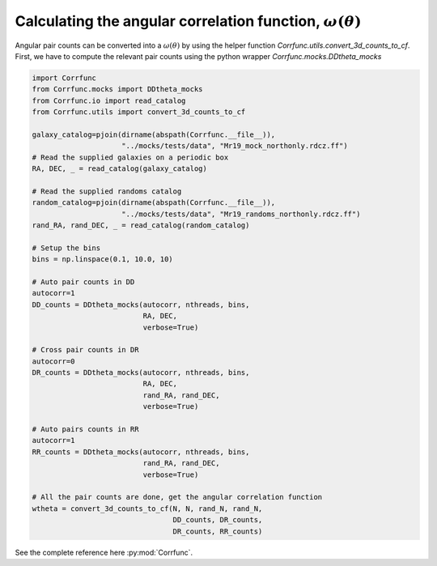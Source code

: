 .. _converting_ddtheta_mocks:

Calculating the angular correlation function, :math:`\omega(\theta)`
====================================================================

Angular pair counts can be converted into a :math:`\omega(\theta)`
by using the helper function `Corrfunc.utils.convert_3d_counts_to_cf`.
First, we have to compute the relevant pair counts using the python
wrapper `Corrfunc.mocks.DDtheta_mocks`

.. code:: python

          import Corrfunc
          from Corrfunc.mocks import DDtheta_mocks
          from Corrfunc.io import read_catalog
          from Corrfunc.utils import convert_3d_counts_to_cf

          galaxy_catalog=pjoin(dirname(abspath(Corrfunc.__file__)),
                               "../mocks/tests/data", "Mr19_mock_northonly.rdcz.ff")
          # Read the supplied galaxies on a periodic box
          RA, DEC, _ = read_catalog(galaxy_catalog)

          # Read the supplied randoms catalog
          random_catalog=pjoin(dirname(abspath(Corrfunc.__file__)),
                               "../mocks/tests/data", "Mr19_randoms_northonly.rdcz.ff")
          rand_RA, rand_DEC, _ = read_catalog(random_catalog)
          
          # Setup the bins
          bins = np.linspace(0.1, 10.0, 10)

          # Auto pair counts in DD
          autocorr=1
          DD_counts = DDtheta_mocks(autocorr, nthreads, bins,
                                    RA, DEC,
                                    verbose=True)

          # Cross pair counts in DR
          autocorr=0
          DR_counts = DDtheta_mocks(autocorr, nthreads, bins,
                                    RA, DEC,
                                    rand_RA, rand_DEC,
                                    verbose=True)
                         
          # Auto pairs counts in RR
          autocorr=1                         
          RR_counts = DDtheta_mocks(autocorr, nthreads, bins,
                                    rand_RA, rand_DEC, 
                                    verbose=True)

          # All the pair counts are done, get the angular correlation function
          wtheta = convert_3d_counts_to_cf(N, N, rand_N, rand_N,
                                           DD_counts, DR_counts,
                                           DR_counts, RR_counts)

See the complete reference here :py:mod:`Corrfunc`.   

   
                   

